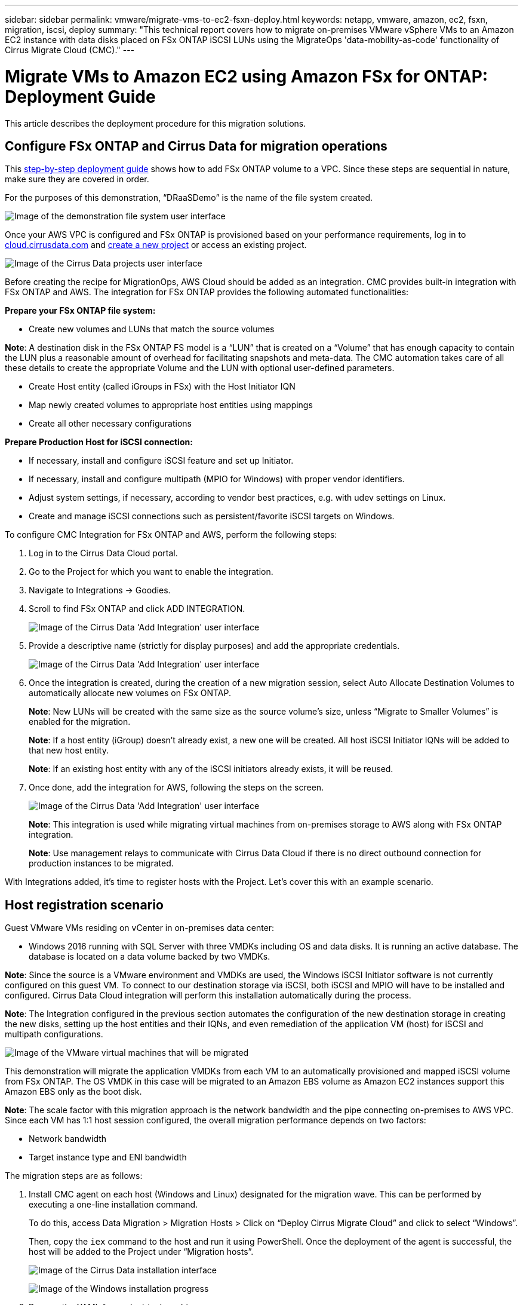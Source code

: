 ---
sidebar: sidebar
permalink: vmware/migrate-vms-to-ec2-fsxn-deploy.html
keywords: netapp, vmware, amazon, ec2, fsxn, migration, iscsi, deploy
summary: "This technical report covers how to migrate on-premises VMware vSphere VMs to an Amazon EC2 instance with data disks placed on FSx ONTAP iSCSI LUNs using the MigrateOps 'data-mobility-as-code' functionality of Cirrus Migrate Cloud (CMC)."
---

= Migrate VMs to Amazon EC2 using Amazon FSx for ONTAP: Deployment Guide
:hardbreaks:
:nofooter:
:icons: font
:linkattrs:
:imagesdir: ../media/

[.lead]
This article describes the deployment procedure for this migration solutions.  

== Configure FSx ONTAP and Cirrus Data for migration operations

This https://docs.aws.amazon.com/fsx/latest/ONTAPGuide/getting-started-step1.html[step-by-step deployment guide] shows how to add FSx ONTAP volume to a VPC. Since these steps are sequential in nature, make sure they are covered in order.

For the purposes of this demonstration, “DRaaSDemo” is the name of the file system created.

image:migrate-ec2-fsxn-image02.png["Image of the demonstration file system user interface"]

Once your AWS VPC is configured and FSx ONTAP is provisioned based on your performance requirements, log in to link:http://cloud.cirrusdata.com/[cloud.cirrusdata.com] and link:https://customer.cirrusdata.com/cdc/kb/articles/get-started-with-cirrus-data-cloud-4eDqjIxQpg[create a new project] or access an existing project. 

image:migrate-ec2-fsxn-image03.png["Image of the Cirrus Data projects user interface"]

Before creating the recipe for MigrationOps, AWS Cloud should be added as an integration. CMC provides built-in integration with FSx ONTAP and AWS. The integration for FSx ONTAP provides the following automated functionalities:

*Prepare your FSx ONTAP file system:*

* Create new volumes and LUNs that match the source volumes

*Note*: A destination disk in the FSx ONTAP FS model is a “LUN” that is created on a “Volume” that has enough capacity to contain the LUN plus a reasonable amount of overhead for facilitating snapshots and meta-data. The CMC automation takes care of all these details to create the appropriate Volume and the LUN with optional user-defined parameters.

* Create Host entity (called iGroups in FSx) with the Host Initiator IQN
* Map newly created volumes to appropriate host entities using mappings
* Create all other necessary configurations

*Prepare Production Host for iSCSI connection:*

* If necessary, install and configure iSCSI feature and set up Initiator.
* If necessary, install and configure multipath (MPIO for Windows) with proper vendor identifiers.
* Adjust system settings, if necessary, according to vendor best practices, e.g. with udev settings on Linux.
* Create and manage iSCSI connections such as persistent/favorite iSCSI targets on Windows.

To configure CMC Integration for FSx ONTAP and AWS, perform the following steps:

. Log in to the Cirrus Data Cloud portal.

. Go to the Project for which you want to enable the integration.

. Navigate to Integrations -> Goodies.

. Scroll to find FSx ONTAP and click ADD INTEGRATION.
+
image:migrate-ec2-fsxn-image04.png["Image of the Cirrus Data 'Add Integration' user interface"]

. Provide a descriptive name (strictly for display purposes) and add the appropriate credentials.
+
image:migrate-ec2-fsxn-image05.png["Image of the Cirrus Data 'Add Integration' user interface"]

. Once the integration is created, during the creation of a new migration session, select Auto Allocate Destination Volumes to automatically allocate new volumes on FSx ONTAP.
+
*Note*: New LUNs will be created with the same size as the source volume's size, unless “Migrate to Smaller Volumes” is enabled for the migration.
+
*Note*: If a host entity (iGroup) doesn’t already exist, a new one will be created. All host iSCSI Initiator IQNs will be added to that new host entity.
+
*Note*: If an existing host entity with any of the iSCSI initiators already exists, it will be reused.

. Once done, add the integration for AWS, following the steps on the screen.
+
image:migrate-ec2-fsxn-image06.png["Image of the Cirrus Data 'Add Integration' user interface"]
+
*Note*: This integration is used while migrating virtual machines from on-premises storage to AWS along with FSx ONTAP integration.
+
*Note*: Use management relays to communicate with Cirrus Data Cloud if there is no direct outbound connection for production instances to be migrated.

With Integrations added, it’s time to register hosts with the Project. Let’s cover this with an example scenario.

== Host registration scenario

Guest VMware VMs residing on vCenter in on-premises data center:

* Windows 2016 running with SQL Server with three VMDKs including OS and data disks. It is running an active database. The database is located on a data volume backed by two VMDKs.

*Note*: Since the source is a VMware environment and VMDKs are used, the Windows iSCSI Initiator software is not currently configured on this guest VM. To connect to our destination storage via iSCSI, both iSCSI and MPIO will have to be installed and configured. Cirrus Data Cloud integration will perform this installation automatically during the process.

*Note*: The Integration configured in the previous section automates the configuration of the new destination storage in creating the new disks, setting up the host entities and their IQNs, and even remediation of the application VM (host) for iSCSI and multipath configurations.

image:migrate-ec2-fsxn-image07.png["Image of the VMware virtual machines that will be migrated"]

This demonstration will migrate the application VMDKs from each VM to an automatically provisioned and mapped iSCSI volume from FSx ONTAP. The OS VMDK in this case will be migrated to an Amazon EBS volume as Amazon EC2 instances support this Amazon EBS only as the boot disk.

*Note*: The scale factor with this migration approach is the network bandwidth and the pipe connecting on-premises to AWS VPC. Since each VM has 1:1 host session configured, the overall migration performance depends on two factors:

* Network bandwidth
* Target instance type and ENI bandwidth

The migration steps are as follows:

. Install CMC agent on each host (Windows and Linux) designated for the migration wave. This can be performed by executing a one-line installation command. 
+
To do this, access Data Migration > Migration Hosts > Click on “Deploy Cirrus Migrate Cloud” and click to select “Windows”. 
+
Then, copy the `iex` command to the host and run it using PowerShell. Once the deployment of the agent is successful, the host will be added to the Project under “Migration hosts”.
+
image:migrate-ec2-fsxn-image08.png["Image of the Cirrus Data installation interface"]
+
image:migrate-ec2-fsxn-image09.png["Image of the Windows installation progress"]

. Prepare the YAML for each virtual machine.
+
*Note*: It is a vital step to have a YAML for each VM that specifies the necessary recipe or blueprint for the migration task.
+
The YAML provides the operation name, notes (description) along with the recipe name as `MIGRATEOPS_AWS_COMPUTE`, the host name (`system_name`) and integration name (`integration_name`) and the source and destination configuration. Custom scripts can be specified as a before and after cutover action.
+
[source, yaml]
----
operations:
    -   name: Win2016 SQL server to AWS
        notes: Migrate OS to AWS with EBS and Data to FSx ONTAP
        recipe: MIGRATEOPS_AWS_COMPUTE
        config:
            system_name: Win2016-123
            integration_name: NimAWShybrid
            migrateops_aws_compute:
                region: us-west-2
                compute:
                    instance_type: t3.medium
                    availability_zone: us-west-2b
                network:
                    vpc_id: vpc-05596abe79cb653b7
                    subnet_id: subnet-070aeb9d6b1b804dd
                    security_group_names: 
                        - default
                destination:
                    default_volume_params:
                        volume_type: GP2
                    iscsi_data_storage:
                        integration_name: DemoDRaaS
                        default_volume_params:
                            netapp:
                                qos_policy_name: ""
                migration:
                    session_description: Migrate OS to AWS with EBS and Data to FSx ONTAP
                    qos_level: MODERATE
                cutover:
                    stop_applications:
                        - os_shell:
                              script:
                                  - stop-service -name 'MSSQLSERVER' -Force
                                  - Start-Sleep -Seconds 5
                                  - Set-Service -Name 'MSSQLSERVER' -StartupType Disabled
                                  - write-output "SQL service stopped and disabled"
                                  
                        - storage_unmount: 
                              mountpoint: e
                        - storage_unmount:
                              mountpoint: f
                    after_cutover:
                        - os_shell:
                              script:
                                  - stop-service -name 'MSSQLSERVER' -Force
                                  - write-output "Waiting 90 seconds to mount disks..." > log.txt
                                  - Start-Sleep -Seconds 90
                                  - write-output "Now re-mounting disks E and F for SQL..." >>log.txt
                        - storage_unmount: 
                              mountpoint: e
                        - storage_unmount:
                              mountpoint: f
                        - storage_mount_all: {}
                        - os_shell:
                              script:
                                  - write-output "Waiting 60 seconds to restart SQL Services..." >>log.txt
                                  - Start-Sleep -Seconds 60
                                  - stop-service -name 'MSSQLSERVER' -Force
                                  - Start-Sleep -Seconds 3
                                  - write-output "Start SQL Services..." >>log.txt
                                  - Set-Service -Name 'MSSQLSERVER' -StartupType Automatic
                                  - start-service -name 'MSSQLSERVER'
                                  - write-output "SQL started" >>log.txt
----

. Once the YAMLs are in place, create MigrateOps configuration. To do this, go to Data Migration > MigrateOps, click on “Start New Operation” and enter the configuration in valid YAML format.

. Click “Create operation”.
+
*Note*: To achieve parallelism, each host needs to have a YAML file specified and configured.

. Unless the `scheduled_start_time` field is specified in the configuration, the operation will start immediately.

. The operation will now execute and proceed. From the Cirrus Data Cloud UI, you can monitor the progress with detailed messages. These steps automatically include tasks that are normally done manually, such as performing auto allocation and creating migration sessions.
+
image:migrate-ec2-fsxn-image10.png["Image of the Cirrus Data migration progress"]
+
*Note*: During the host-to-host migration, an additional security group with a rule allowing Inbound 4996 port will be created, which will allow the required port for communication and it will be automatically deleted once the synchronization is complete.
+
image:migrate-ec2-fsxn-image11.png["Image of the inbound rule required for Cirrus Data migration"]

. While this migration session is synchronizing, there is a future step in phase 3 (cutover) with the label “Approval Required.” In a MigrateOps recipe, critical tasks (such as migration cutovers) require user approval before they can be executed. Project Operators or Administrators can approve these tasks from the UI. A future approval window can also be created.
+
image:migrate-ec2-fsxn-image12.png["Image of the Cirrus Data migration syncronization"]

. Once approved, the MigrateOps operation continues with the cutover.

. After a brief moment, the operation will be completed. 
+
image:migrate-ec2-fsxn-image13.png["Image of the Cirrus Data migration completion"]
+
*Note*: With the help of Cirrus Data cMotion™ technology, the destination storage has been kept up-to-date with all the latest changes. Therefore, after approval is given, this entire final cutover process will take a very short time—less than a minute—to complete.

== Post-migration verification

Let’s look at the migrated Amazon EC2 instance running the Windows Server OS and the following steps that have completed:

. Windows SQL Services are now started.
. The database is back online and is using storage from the iSCSI Multipath device.
. All new database records added during migration can be found in the newly migrated database.
. The old storage is now offline.

*Note*: With just one click to submit the data mobility operation as code, and a click to approve the cutover, the VM has successfully migrated from on-premises VMware to an Amazon EC2 instance using FSx ONTAP and its iSCSI capabilities.

*Note*: Due to AWS API limitation, the converted VMs would be shown as “Ubuntu.” This is strictly a display issue and does not affect functionality of the migrated instance. An upcoming release will address this issue.

*Note*: The migrated Amazon EC2 instances can be accessed using the credentials that were used on the on-premises side.


